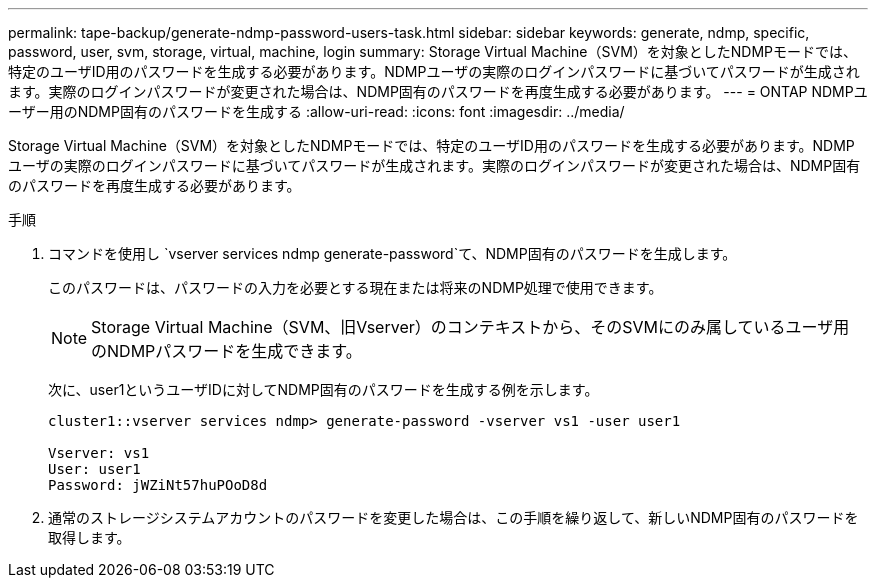 ---
permalink: tape-backup/generate-ndmp-password-users-task.html 
sidebar: sidebar 
keywords: generate, ndmp, specific, password, user, svm, storage, virtual, machine, login 
summary: Storage Virtual Machine（SVM）を対象としたNDMPモードでは、特定のユーザID用のパスワードを生成する必要があります。NDMPユーザの実際のログインパスワードに基づいてパスワードが生成されます。実際のログインパスワードが変更された場合は、NDMP固有のパスワードを再度生成する必要があります。 
---
= ONTAP NDMPユーザー用のNDMP固有のパスワードを生成する
:allow-uri-read: 
:icons: font
:imagesdir: ../media/


[role="lead"]
Storage Virtual Machine（SVM）を対象としたNDMPモードでは、特定のユーザID用のパスワードを生成する必要があります。NDMPユーザの実際のログインパスワードに基づいてパスワードが生成されます。実際のログインパスワードが変更された場合は、NDMP固有のパスワードを再度生成する必要があります。

.手順
. コマンドを使用し `vserver services ndmp generate-password`て、NDMP固有のパスワードを生成します。
+
このパスワードは、パスワードの入力を必要とする現在または将来のNDMP処理で使用できます。

+
[NOTE]
====
Storage Virtual Machine（SVM、旧Vserver）のコンテキストから、そのSVMにのみ属しているユーザ用のNDMPパスワードを生成できます。

====
+
次に、user1というユーザIDに対してNDMP固有のパスワードを生成する例を示します。

+
[listing]
----

cluster1::vserver services ndmp> generate-password -vserver vs1 -user user1

Vserver: vs1
User: user1
Password: jWZiNt57huPOoD8d
----
. 通常のストレージシステムアカウントのパスワードを変更した場合は、この手順を繰り返して、新しいNDMP固有のパスワードを取得します。

